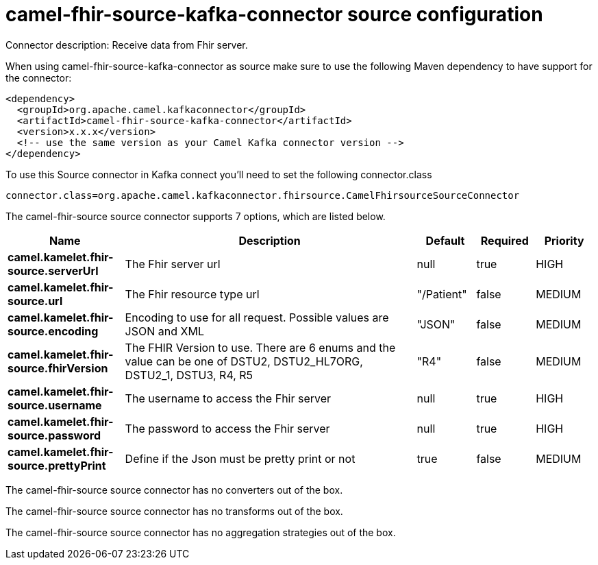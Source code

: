 // kafka-connector options: START
[[camel-fhir-source-kafka-connector-source]]
= camel-fhir-source-kafka-connector source configuration

Connector description: Receive data from Fhir server.

When using camel-fhir-source-kafka-connector as source make sure to use the following Maven dependency to have support for the connector:

[source,xml]
----
<dependency>
  <groupId>org.apache.camel.kafkaconnector</groupId>
  <artifactId>camel-fhir-source-kafka-connector</artifactId>
  <version>x.x.x</version>
  <!-- use the same version as your Camel Kafka connector version -->
</dependency>
----

To use this Source connector in Kafka connect you'll need to set the following connector.class

[source,java]
----
connector.class=org.apache.camel.kafkaconnector.fhirsource.CamelFhirsourceSourceConnector
----


The camel-fhir-source source connector supports 7 options, which are listed below.



[width="100%",cols="2,5,^1,1,1",options="header"]
|===
| Name | Description | Default | Required | Priority
| *camel.kamelet.fhir-source.serverUrl* | The Fhir server url | null | true | HIGH
| *camel.kamelet.fhir-source.url* | The Fhir resource type url | "/Patient" | false | MEDIUM
| *camel.kamelet.fhir-source.encoding* | Encoding to use for all request. Possible values are JSON and XML | "JSON" | false | MEDIUM
| *camel.kamelet.fhir-source.fhirVersion* | The FHIR Version to use. There are 6 enums and the value can be one of DSTU2, DSTU2_HL7ORG, DSTU2_1, DSTU3, R4, R5 | "R4" | false | MEDIUM
| *camel.kamelet.fhir-source.username* | The username to access the Fhir server | null | true | HIGH
| *camel.kamelet.fhir-source.password* | The password to access the Fhir server | null | true | HIGH
| *camel.kamelet.fhir-source.prettyPrint* | Define if the Json must be pretty print or not | true | false | MEDIUM
|===



The camel-fhir-source source connector has no converters out of the box.





The camel-fhir-source source connector has no transforms out of the box.





The camel-fhir-source source connector has no aggregation strategies out of the box.




// kafka-connector options: END
